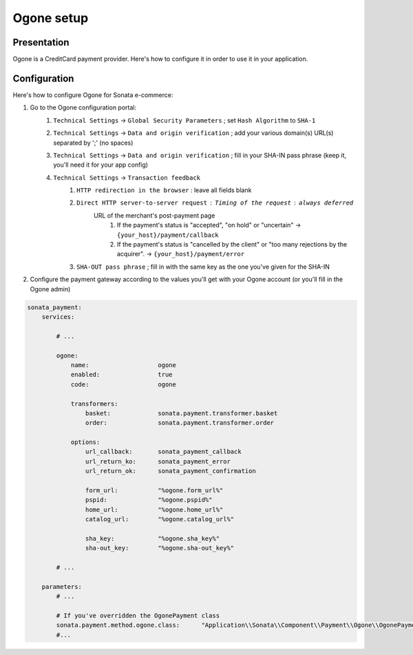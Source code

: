 .. index::
    pair: Payment; Ogone

===========
Ogone setup
===========

Presentation
============

Ogone is a CreditCard payment provider. Here's how to configure it in order to use it in your application.

Configuration
=============

Here's how to configure Ogone for Sonata e-commerce:

1. Go to the Ogone configuration portal:
    1. ``Technical Settings`` -> ``Global Security Parameters`` ; set ``Hash Algorithm`` to ``SHA-1``
    2. ``Technical Settings`` -> ``Data and origin verification`` ; add your various domain(s) URL(s) separated by ';' (no spaces)
    3. ``Technical Settings`` -> ``Data and origin verification`` ; fill in your SHA-IN pass phrase (keep it, you'll need it for your app config)
    4. ``Technical Settings`` -> ``Transaction feedback``
        1. ``HTTP redirection in the browser`` : leave all fields blank
        2. ``Direct HTTP server-to-server request`` : ``Timing of the request`` : ``always deferred``
            URL of the merchant's post-payment page
                1. If the payment's status is "accepted", "on hold" or "uncertain" -> ``{your_host}/payment/callback``
                2. If the payment's status is "cancelled by the client" or "too many rejections by the acquirer". -> ``{your_host}/payment/error``
        3. ``SHA-OUT pass phrase`` ; fill in with the same key as the one you've given for the SHA-IN


2. Configure the payment gateway according to the values you'll get with your Ogone account (or you'll fill in the Ogone admin)

.. code-block:: yaml

    sonata_payment:
        services:

            # ...

            ogone:
                name:                   ogone
                enabled:                true
                code:                   ogone

                transformers:
                    basket:             sonata.payment.transformer.basket
                    order:              sonata.payment.transformer.order

                options:
                    url_callback:       sonata_payment_callback
                    url_return_ko:      sonata_payment_error
                    url_return_ok:      sonata_payment_confirmation

                    form_url:           "%ogone.form_url%"
                    pspid:              "%ogone.pspid%"
                    home_url:           "%ogone.home_url%"
                    catalog_url:        "%ogone.catalog_url%"

                    sha_key:            "%ogone.sha_key%"
                    sha-out_key:        "%ogone.sha-out_key%"

            # ...

        parameters:
            # ...

            # If you've overridden the OgonePayment class
            sonata.payment.method.ogone.class:      "Application\\Sonata\\Component\\Payment\\Ogone\\OgonePayment"
            #...